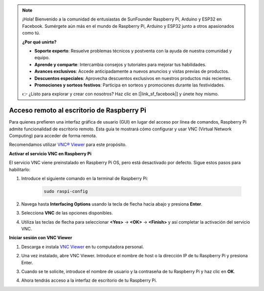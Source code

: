 .. note::

    ¡Hola! Bienvenido a la comunidad de entusiastas de SunFounder Raspberry Pi, Arduino y ESP32 en Facebook. Sumérgete aún más en el mundo de Raspberry Pi, Arduino y ESP32 junto a otros apasionados como tú.

    **¿Por qué unirte?**

    - **Soporte experto**: Resuelve problemas técnicos y postventa con la ayuda de nuestra comunidad y equipo.
    - **Aprende y comparte**: Intercambia consejos y tutoriales para mejorar tus habilidades.
    - **Avances exclusivos**: Accede anticipadamente a nuevos anuncios y vistas previas de productos.
    - **Descuentos especiales**: Aprovecha descuentos exclusivos en nuestros productos más recientes.
    - **Promociones y sorteos festivos**: Participa en sorteos y promociones durante las festividades.

    👉 ¿Listo para explorar y crear con nosotros? Haz clic en [|link_sf_facebook|] y únete hoy mismo.

.. _remote_desktop_mini:

Acceso remoto al escritorio de Raspberry Pi
==================================================

Para quienes prefieren una interfaz gráfica de usuario (GUI) en lugar del acceso por línea de comandos, Raspberry Pi admite funcionalidad de escritorio remoto. Esta guía te mostrará cómo configurar y usar VNC (Virtual Network Computing) para acceder de forma remota.

Recomendamos utilizar `VNC® Viewer <https://www.realvnc.com/en/connect/download/viewer/>`_ para este propósito.

**Activar el servicio VNC en Raspberry Pi**

El servicio VNC viene preinstalado en Raspberry Pi OS, pero está desactivado por defecto. Sigue estos pasos para habilitarlo:

#. Introduce el siguiente comando en la terminal de Raspberry Pi:

    .. raw:: html

        <run></run>

    .. code-block:: 

        sudo raspi-config

#. Navega hasta **Interfacing Options** usando la tecla de flecha hacia abajo y presiona **Enter**.

   .. image:: img/bookwarm_config_interface.png
      :width: 90%


#. Selecciona **VNC** de las opciones disponibles.

   .. image:: img/bookwarm_vnc.png
      :width: 90%


#. Utiliza las teclas de flecha para seleccionar **<Yes>** -> **<OK>** -> **<Finish>** y así completar la activación del servicio VNC.

   .. image:: img/bookwarn_vnc_yes.png
      :width: 90%


**Iniciar sesión con VNC Viewer**

#. Descarga e instala `VNC Viewer <https://www.realvnc.com/en/connect/download/viewer/>`_ en tu computadora personal.

#. Una vez instalado, abre VNC Viewer. Introduce el nombre de host o la dirección IP de tu Raspberry Pi y presiona Enter.

   .. image:: img/vnc_viewer1.png
      :width: 90%


#. Cuando se te solicite, introduce el nombre de usuario y la contraseña de tu Raspberry Pi y haz clic en **OK**.

   .. image:: img/vnc_viewer2.png
      :width: 90%


#. Ahora tendrás acceso a la interfaz de escritorio de tu Raspberry Pi.

   .. image:: img/bookwarm.png
      :width: 90%

